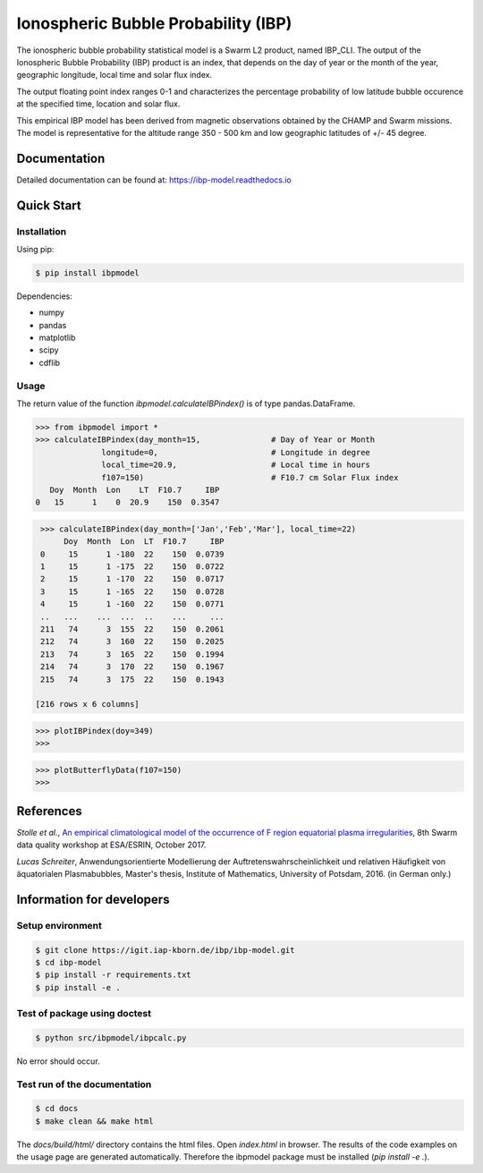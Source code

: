 Ionospheric Bubble Probability (IBP)
====================================

The ionospheric bubble probability statistical model is a Swarm L2 product, named IBP_CLI. The output of the Ionospheric Bubble Probability (IBP) product is an index, that depends  on the day of year or the month of the year, geographic longitude, local time and solar flux index. 

The output floating point index ranges 0-1 and characterizes the percentage probability of low latitude bubble occurence at the specified time, location and solar flux.

This empirical IBP model  has been derived from magnetic observations obtained by the CHAMP and Swarm missions. The model is representative for the altitude range 350 - 500 km and low geographic latitudes of +/- 45 degree.

.. inclusion-marker-install

Documentation
-------------

Detailed documentation can be found at: `<https://ibp-model.readthedocs.io>`_

Quick Start
-----------


Installation
^^^^^^^^^^^^

Using pip:

.. code-block:: console

    $ pip install ibpmodel


Dependencies:

- numpy
- pandas
- matplotlib
- scipy
- cdflib


Usage
^^^^^
The return value of the function *ibpmodel.calculateIBPindex()* is of type pandas.DataFrame.


.. code-block:: python

    >>> from ibpmodel import *
    >>> calculateIBPindex(day_month=15,               # Day of Year or Month 
                  longitude=0,                        # Longitude in degree
                  local_time=20.9,                    # Local time in hours 
                  f107=150)                           # F10.7 cm Solar Flux index
       Doy  Month  Lon    LT  F10.7     IBP
    0   15      1    0  20.9    150  0.3547

.. code-block:: python

    >>> calculateIBPindex(day_month=['Jan','Feb','Mar'], local_time=22)
         Doy  Month  Lon  LT  F10.7     IBP
    0     15      1 -180  22    150  0.0739
    1     15      1 -175  22    150  0.0722
    2     15      1 -170  22    150  0.0717
    3     15      1 -165  22    150  0.0728
    4     15      1 -160  22    150  0.0771
    ..   ...    ...  ...  ..    ...     ...
    211   74      3  155  22    150  0.2061
    212   74      3  160  22    150  0.2025
    213   74      3  165  22    150  0.1994
    214   74      3  170  22    150  0.1967
    215   74      3  175  22    150  0.1943

   [216 rows x 6 columns]

.. code-block:: python

    >>> plotIBPindex(doy=349)
    >>>

.. image:: https://igit.iap-kborn.de/ibp/ibp-model/-/raw/main/docs/source/_static/example_plotIBP.png
    :alt: Contour plot of the IBP index for the given day
    :align: center

.. code-block:: python

    >>> plotButterflyData(f107=150)
    >>>

.. image:: https://igit.iap-kborn.de/ibp/ibp-model/-/raw/main/docs/source/_static/example_plotButterfly.png
    :alt: Contour plot of result from function ButterflyData()  
    :align: center



.. inclusion-marker-reference

References
----------


*Stolle et al.*, `An empirical climatological model of the occurrence of F region equatorial plasma irregularities <https://igit.iap-kborn.de/ibp/ibp-model/-/raw/main/docs/source/_static/8thSwarmDataQualityWorkshop_slides.pdf>`_, 8th Swarm data quality workshop at ESA/ESRIN, October 2017. 

*Lucas Schreiter*, Anwendungsorientierte Modellierung der Auftretenswahrscheinlichkeit und relativen Häufigkeit von äquatorialen Plasmabubbles,  Master's thesis, Institute of Mathematics, University of Potsdam, 2016. (in German only.)

.. inclusion-marker-acknow

Information for developers
--------------------------

Setup environment
^^^^^^^^^^^^^^^^^

.. code-block:: console

    $ git clone https://igit.iap-kborn.de/ibp/ibp-model.git
    $ cd ibp-model
    $ pip install -r requirements.txt
    $ pip install -e .

Test of package using doctest
^^^^^^^^^^^^^^^^^^^^^^^^^^^^^

.. code-block:: console

    $ python src/ibpmodel/ibpcalc.py

No error should occur.


Test run of the documentation
^^^^^^^^^^^^^^^^^^^^^^^^^^^^^

.. code-block:: console

    $ cd docs
    $ make clean && make html

The *docs/build/html/* directory contains the html files. Open *index.html* in browser. 
The results of the code examples on the usage page are generated automatically. Therefore the ibpmodel package must be installed (*pip install -e .*).
